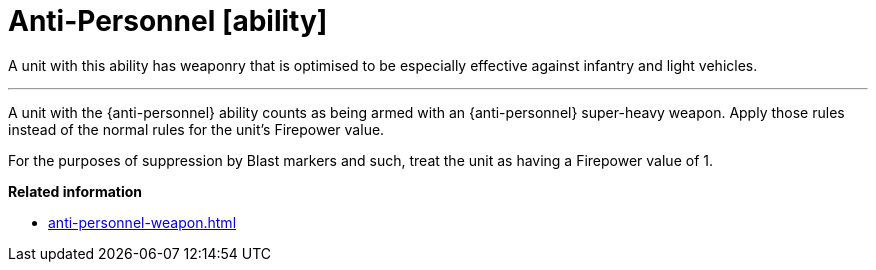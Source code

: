 = Anti-Personnel [ability]

A unit with this ability has weaponry that is optimised to be especially effective against infantry and light vehicles.

---

A unit with the {anti-personnel} ability counts as being armed with an {anti-personnel} super-heavy weapon.
Apply those rules instead of the normal rules for the unit's Firepower value.

For the purposes of suppression by Blast markers and such, treat the unit as having a Firepower value of 1.

*Related information*

* xref:anti-personnel-weapon.adoc[]